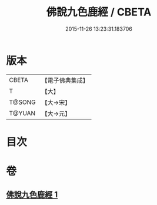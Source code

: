#+TITLE: 佛說九色鹿經 / CBETA
#+DATE: 2015-11-26 13:23:31.183706
* 版本
 |     CBETA|【電子佛典集成】|
 |         T|【大】     |
 |    T@SONG|【大→宋】   |
 |    T@YUAN|【大→元】   |

* 目次
* 卷
** [[file:KR6b0036_001.txt][佛說九色鹿經 1]]
